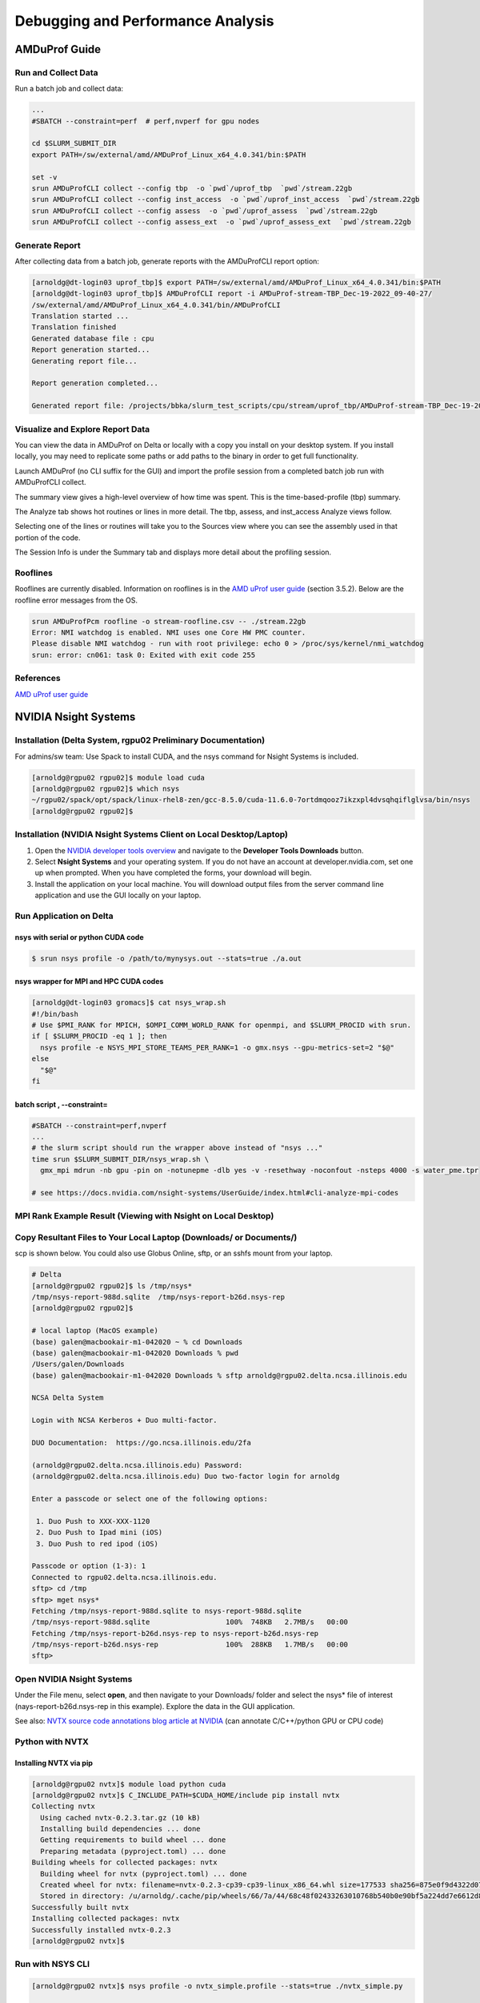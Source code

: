 Debugging and Performance Analysis
=====================================

AMDuProf Guide
-----------------

Run and Collect Data
~~~~~~~~~~~~~~~~~~~~~~~~~

Run a batch job and collect data:

.. code-block::

   ...
   #SBATCH --constraint=perf  # perf,nvperf for gpu nodes

   cd $SLURM_SUBMIT_DIR
   export PATH=/sw/external/amd/AMDuProf_Linux_x64_4.0.341/bin:$PATH

   set -v
   srun AMDuProfCLI collect --config tbp  -o `pwd`/uprof_tbp  `pwd`/stream.22gb
   srun AMDuProfCLI collect --config inst_access  -o `pwd`/uprof_inst_access  `pwd`/stream.22gb
   srun AMDuProfCLI collect --config assess  -o `pwd`/uprof_assess  `pwd`/stream.22gb
   srun AMDuProfCLI collect --config assess_ext  -o `pwd`/uprof_assess_ext  `pwd`/stream.22gb

Generate Report
~~~~~~~~~~~~~~~~~

After collecting data from a batch job, generate reports with the AMDuProfCLI report option:

.. code-block::

   [arnoldg@dt-login03 uprof_tbp]$ export PATH=/sw/external/amd/AMDuProf_Linux_x64_4.0.341/bin:$PATH
   [arnoldg@dt-login03 uprof_tbp]$ AMDuProfCLI report -i AMDuProf-stream-TBP_Dec-19-2022_09-40-27/
   /sw/external/amd/AMDuProf_Linux_x64_4.0.341/bin/AMDuProfCLI
   Translation started ...
   Translation finished
   Generated database file : cpu
   Report generation started...
   Generating report file...

   Report generation completed...

   Generated report file: /projects/bbka/slurm_test_scripts/cpu/stream/uprof_tbp/AMDuProf-stream-TBP_Dec-19-2022_09-40-27/report.csv

Visualize and Explore Report Data
~~~~~~~~~~~~~~~~~~~~~~~~~~~~~~~~~~~

You can view the data in AMDuProf on Delta or locally with a copy you install on your desktop system. 
If you install locally, you may need to replicate some paths or add paths to the binary in order to get full functionality.

Launch AMDuProf (no CLI suffix for the GUI) and import the profile session from a completed batch job run with AMDuProfCLI collect.

..  image:: images/debug_perf/01_uprof_import_profile_session.png
    :alt: import profile session
    :width: 1000px
    
The summary view gives a high-level overview of how time was spent. This is the time-based-profile (tbp) summary.

..  image:: images/debug_perf/02_uprof_summary.png
    :alt: summary view
    :width: 1000px

The Analyze tab shows hot routines or lines in more detail. The tbp, assess, and inst_access Analyze views follow.

..  image:: images/debug_perf/03_uprof_analyze.png
    :alt: analyze tab
    :width: 1000px

..  image:: images/debug_perf/04_uprof_assess_summary.png
    :alt: assess summary
    :width: 1000px

..  image:: images/debug_perf/05_uprof_inst_access.png
    :alt: inst_access
    :width: 1000px

Selecting one of the lines or routines will take you to the Sources view where you can see the assembly used in that portion of the code.

..  image:: images/debug_perf/06_uprof_sources.png
    :alt: sources view
    :width: 1000px

The Session Info is under the Summary tab and displays more detail about the profiling session.

..  image:: images/debug_perf/07_uprof_session_info.png
    :alt: session summary info
    :width: 1000px

Rooflines
~~~~~~~~~~

Rooflines are currently disabled. Information on rooflines is in the `AMD uProf user guide <https://www.amd.com/content/dam/amd/en/documents/developer/uprof-v4.0-gaGA-user-guide.pdf>`_ (section 3.5.2). Below are the roofline error messages from the OS.

.. code-block::

   srun AMDuProfPcm roofline -o stream-roofline.csv -- ./stream.22gb
   Error: NMI watchdog is enabled. NMI uses one Core HW PMC counter.
   Please disable NMI watchdog - run with root privilege: echo 0 > /proc/sys/kernel/nmi_watchdog
   srun: error: cn061: task 0: Exited with exit code 255

References
~~~~~~~~~~~~~
`AMD uProf user guide <https://www.amd.com/content/dam/amd/en/documents/developer/uprof-v4.0-gaGA-user-guide.pdf>`_

NVIDIA Nsight Systems
-------------------------

Installation (Delta System, rgpu02 Preliminary Documentation)
~~~~~~~~~~~~~~~~~~~~~~~~~~~~~~~~~~~~~~~~~~~~~~~~~~~~~~~~~~~~~~~~~~~~~~~
For admins/sw team: Use Spack to install CUDA, and the nsys command for Nsight Systems is included.

.. code-block::

   [arnoldg@rgpu02 rgpu02]$ module load cuda
   [arnoldg@rgpu02 rgpu02]$ which nsys
   ~/rgpu02/spack/opt/spack/linux-rhel8-zen/gcc-8.5.0/cuda-11.6.0-7ortdmqooz7ikzxpl4dvsqhqiflglvsa/bin/nsys
   [arnoldg@rgpu02 rgpu02]$ 

Installation (NVIDIA Nsight Systems Client on Local Desktop/Laptop)
~~~~~~~~~~~~~~~~~~~~~~~~~~~~~~~~~~~~~~~~~~~~~~~~~~~~~~~~~~~~~~~~~~~~~

#. Open the `NVIDIA developer tools overview <https://developer.nvidia.com/tools-overview>`_ and navigate to the **Developer Tools Downloads** button.
#. Select **Nsight Systems** and your operating system. 
   If you do not have an account at developer.nvidia.com, set one up when prompted. When you have completed the forms, your download will begin. 
#. Install the application on your local machine. 
   You will download output files from the server command line application and use the GUI locally on your laptop.

Run Application on Delta
~~~~~~~~~~~~~~~~~~~~~~~~~

nsys with serial or python CUDA code
$$$$$$$$$$$$$$$$$$$$$$$$$$$$$$$$$$$$$$

.. code-block::

   $ srun nsys profile -o /path/to/mynysys.out --stats=true ./a.out

nsys wrapper for MPI and HPC CUDA codes
$$$$$$$$$$$$$$$$$$$$$$$$$$$$$$$$$$$$$$$$$

.. code-block::

   [arnoldg@dt-login03 gromacs]$ cat nsys_wrap.sh 
   #!/bin/bash
   # Use $PMI_RANK for MPICH, $OMPI_COMM_WORLD_RANK for openmpi, and $SLURM_PROCID with srun.
   if [ $SLURM_PROCID -eq 1 ]; then
     nsys profile -e NSYS_MPI_STORE_TEAMS_PER_RANK=1 -o gmx.nsys --gpu-metrics-set=2 "$@"
   else
     "$@"
   fi

batch script , --constraint=
$$$$$$$$$$$$$$$$$$$$$$$$$$$$$

.. code-block::

   #SBATCH --constraint=perf,nvperf
   ...
   # the slurm script should run the wrapper above instead of "nsys ..."
   time srun $SLURM_SUBMIT_DIR/nsys_wrap.sh \
     gmx_mpi mdrun -nb gpu -pin on -notunepme -dlb yes -v -resethway -noconfout -nsteps 4000 -s water_pme.tpr

   # see https://docs.nvidia.com/nsight-systems/UserGuide/index.html#cli-analyze-mpi-codes

MPI Rank Example Result (Viewing with Nsight on Local Desktop)
~~~~~~~~~~~~~~~~~~~~~~~~~~~~~~~~~~~~~~~~~~~~~~~~~~~~~~~~~~~~~~~~~~~

..  image:: images/debug_perf/01_gms_nsys.png
    :alt: MPI rank example
    :width: 1000px

..  image:: images/debug_perf/02_gmx_nsys_gpusummary.png
    :alt: summary
    :width: 1000px

Copy Resultant Files to Your Local Laptop (Downloads/ or Documents/)
~~~~~~~~~~~~~~~~~~~~~~~~~~~~~~~~~~~~~~~~~~~~~~~~~~~~~~~~~~~~~~~~~~~~~~~~~~~~

scp is shown below. You could also use Globus Online, sftp, or an sshfs mount from your laptop.

.. code-block::

   # Delta
   [arnoldg@rgpu02 rgpu02]$ ls /tmp/nsys*
   /tmp/nsys-report-988d.sqlite  /tmp/nsys-report-b26d.nsys-rep
   [arnoldg@rgpu02 rgpu02]$ 

   # local laptop (MacOS example)
   (base) galen@macbookair-m1-042020 ~ % cd Downloads
   (base) galen@macbookair-m1-042020 Downloads % pwd
   /Users/galen/Downloads
   (base) galen@macbookair-m1-042020 Downloads % sftp arnoldg@rgpu02.delta.ncsa.illinois.edu

   NCSA Delta System

   Login with NCSA Kerberos + Duo multi-factor.

   DUO Documentation:  https://go.ncsa.illinois.edu/2fa

   (arnoldg@rgpu02.delta.ncsa.illinois.edu) Password: 
   (arnoldg@rgpu02.delta.ncsa.illinois.edu) Duo two-factor login for arnoldg

   Enter a passcode or select one of the following options:

    1. Duo Push to XXX-XXX-1120
    2. Duo Push to Ipad mini (iOS)
    3. Duo Push to red ipod (iOS)

   Passcode or option (1-3): 1
   Connected to rgpu02.delta.ncsa.illinois.edu.
   sftp> cd /tmp
   sftp> mget nsys*
   Fetching /tmp/nsys-report-988d.sqlite to nsys-report-988d.sqlite
   /tmp/nsys-report-988d.sqlite                  100%  748KB   2.7MB/s   00:00    
   Fetching /tmp/nsys-report-b26d.nsys-rep to nsys-report-b26d.nsys-rep
   /tmp/nsys-report-b26d.nsys-rep                100%  288KB   1.7MB/s   00:00    
   sftp> 

Open NVIDIA Nsight Systems
~~~~~~~~~~~~~~~~~~~~~~~~~~~~~~

Under the File menu, select **open**, and then navigate to your Downloads/ folder and select the nsys\* file of interest (nays-report-b26d.nsys-rep in this example). 
Explore the data in the GUI application.

..  image:: images/debug_perf/03_nsight-systems-timeline.jpg
    :alt: timeline
    :width: 1000px

..  image:: images/debug_perf/04_nsight-systems-analysis.jpg
    :alt: analysis
    :width: 1000px

See also: `NVTX source code annotations blog article at NVIDIA <https://developer.nvidia.com/blog/nvidia-tools-extension-api-nvtx-annotation-tool-for-profiling-code-in-python-and-c-c/>`_ (can annotate C/C++/python GPU or CPU code)

Python with NVTX
~~~~~~~~~~~~~~~~~~~~

Installing NVTX via pip
$$$$$$$$$$$$$$$$$$$$$$$$

.. code-block::

   [arnoldg@rgpu02 nvtx]$ module load python cuda
   [arnoldg@rgpu02 nvtx]$ C_INCLUDE_PATH=$CUDA_HOME/include pip install nvtx
   Collecting nvtx
     Using cached nvtx-0.2.3.tar.gz (10 kB)
     Installing build dependencies ... done
     Getting requirements to build wheel ... done
     Preparing metadata (pyproject.toml) ... done
   Building wheels for collected packages: nvtx
     Building wheel for nvtx (pyproject.toml) ... done
     Created wheel for nvtx: filename=nvtx-0.2.3-cp39-cp39-linux_x86_64.whl size=177533 sha256=875e0f9d4322d07db4bce397b4281ce301f348cf72e00629b0d7bc23a7db0231
     Stored in directory: /u/arnoldg/.cache/pip/wheels/66/7a/44/68c48f02433263010768b540b0e90bf5a224dd7e6612d88887
   Successfully built nvtx
   Installing collected packages: nvtx
   Successfully installed nvtx-0.2.3
   [arnoldg@rgpu02 nvtx]$ 

Run with NSYS CLI
~~~~~~~~~~~~~~~~~~~~~~~

.. code-block::

   [arnoldg@rgpu02 nvtx]$ nsys profile -o nvtx_simple.profile --stats=true ./nvtx_simple.py 

   Warning: LBR backtrace method is not supported on this platform. DWARF backtrace method will be used.
   0
   1
   2
   3
   4
   Failed to create '/u/arnoldg/rgpu02/cuda/nvtx/nvtx_simple.profile.nsys-rep': File exists.
   Use `--force-overwrite true` to overwrite existing files.
   Generating '/tmp/nsys-report-1c93.qdstrm'
   [1/8] [========================100%] nsys-report-d073.nsys-rep
   Failed to create '/u/arnoldg/rgpu02/cuda/nvtx/nvtx_simple.profile.sqlite': File exists.
   Use `--force-overwrite true` to overwrite existing files.
   [2/8] [========================100%] nsys-report-e498.sqlite
   SKIPPED: /tmp/nsys-report-e498.sqlite does not contain CUDA trace data.
   SKIPPED: /tmp/nsys-report-e498.sqlite does not contain CUDA kernel data.
   SKIPPED: /tmp/nsys-report-e498.sqlite does not contain GPU memory data.
   SKIPPED: /tmp/nsys-report-e498.sqlite does not contain GPU memory data.
   [3/8] Executing 'nvtxsum' stats report

   NVTX Range Statistics:

    Time (%)  Total Time (ns)  Instances      Avg (ns)          Med (ns)         Min (ns)        Max (ns)       StdDev (ns)     Style   Range
    --------  ---------------  ---------  ----------------  ----------------  --------------  --------------  ---------------  -------  -----
        50.0   10,010,633,188          1  10,010,633,188.0  10,010,633,188.0  10,010,633,188  10,010,633,188              0.0  PushPop  f()  
        50.0   10,010,401,574          5   2,002,080,314.8   2,002,090,885.0          15,729   4,004,111,558  1,582,756,979.0  PushPop  loop 

   [4/8] Executing 'osrtsum' stats report

   Operating System Runtime API Statistics:

    Time (%)  Total Time (ns)  Num Calls     Avg (ns)         Med (ns)      Min (ns)    Max (ns)       StdDev (ns)           Name        
    --------  ---------------  ---------  ---------------  ---------------  --------  -------------  ---------------  -------------------
       100.0   10,010,198,683          5  2,002,039,736.6  2,002,047,874.0     3,025  4,004,056,124  1,582,740,553.2  select             
         0.0        1,005,734         46         21,863.8         21,656.0    18,866         27,070          1,608.1  open64             
         0.0          495,879         49         10,120.0          4,960.0     1,262         67,747         12,669.1  read               
         0.0           38,843         10          3,884.3          3,957.5     3,186          4,559            408.1  mmap64             
         0.0           34,164          1         34,164.0         34,164.0    34,164         34,164              0.0  write              
         0.0           27,391          4          6,847.8          4,182.5     2,655         16,371          6,410.6  fopen64            
         0.0            6,602          3          2,200.7          1,232.0     1,172          4,198          1,730.0  pthread_cond_signal
         0.0            3,647          1          3,647.0          3,647.0     3,647          3,647              0.0  sigaction          
         0.0            2,013          1          2,013.0          2,013.0     2,013          2,013              0.0  fread              
         0.0            1,923          1          1,923.0          1,923.0     1,923          1,923              0.0  fclose             
         0.0            1,472          1          1,472.0          1,472.0     1,472          1,472              0.0  fflush             

   [5/8] Executing 'cudaapisum' stats report
   [6/8] Executing 'gpukernsum' stats report
   [7/8] Executing 'gpumemtimesum' stats report
   [8/8] Executing 'gpumemsizesum' stats report
   Generated:
       /tmp/nsys-report-d073.nsys-rep
       /tmp/nsys-report-e498.sqlite
   [arnoldg@rgpu02 nvtx]$ 

.. code-block::

   nsys profile --gpu-metrics-device=all \
       --gpu-metrics-frequency=20000 <application>   # get metrics from the cuda libs/api

   ncu --metrics "regex:.*" <application>   # get all gpu metrics from the hardware

Delta Script and Nsight Systems View of the Resulting Report
~~~~~~~~~~~~~~~~~~~~~~~~~~~~~~~~~~~~~~~~~~~~~~~~~~~~~~~~~~~~~~~

.. code-block::

   #!/bin/bash
   #SBATCH --job-name="numba_profile"
   #SBATCH --partition=gpuA100x4-interactive
   #SBATCH --mem=16G
   #SBATCH --nodes=1
   #SBATCH --ntasks-per-node=1
   #SBATCH --cpus-per-task=2   # spread out to use 1 core per numa
   #SBATCH --constraint="projects"
   #SBATCH --gpus-per-node=1
   #SBATCH --gpu-bind=closest   # select a cpu close to gpu on pci bus topology
   #SBATCH --account=account_name    # <- match to a 'Project' returned by the 'accounts' command
   #SBATCH -t 00:10:00

   cd $SLURM_SUBMIT_DIR
   module load anaconda3_gpu

   dcgmi profile --pause

   srun nsys profile \
     --gpu-metrics-device=all \
     ./nvtx-numba-jit.py

   srun ncu \
     --metrics "regex:.*" \
     --target-processes all \
     ./nvtx-numba-jit.py

   dcgmi profile --resume

(Transferred the report1.nsys-rep back to local system using Globus Online, sftp, etc.)

..  image:: images/debug_perf/05_nsight-systems-win.png
    :alt: window
    :width: 1000px

Nsight Systems Setup on Local Workstation to Use with Delta
~~~~~~~~~~~~~~~~~~~~~~~~~~~~~~~~~~~~~~~~~~~~~~~~~~~~~~~~~~~~~~~~~

#. Log into the `NVIDIA Nsight systems developer page <https://developer.nvidia.com/nsight-systems>`_ (make an account if you need to), and download the client for your MacOS, Windows, or Linux local system.

   You can use Globus Online, rsync, sftp, or sshfs (Linux) to transfer files (or view files as local filesystem mounts in the case of sshfs) with the local Nsight Systems client.

   **sshfs Mount Example for Linux Box to Delta:**

   .. code-block::

      galen@galen-HP-ProBook-455-G6:~$ sshfs arnoldg@dt-login03.delta.ncsa.illinois.edu:/projects/bbka delta_projects/
      arnoldg@dt-login03.delta.ncsa.illinois.edu's password: 
      (arnoldg@dt-login03.delta.ncsa.illinois.edu) Duo two-factor login for arnoldg

      Enter a passcode or select one of the following options:

       1. Duo Push to XXX-XXX-1120
       2. Duo Push to Ipad mini (iOS)
       3. Duo Push to red ipod (iOS)
       4. Duo Push to Android

      Passcode or option (1-4): 115489
      galen@galen-HP-ProBook-455-G6:~$ df -h delta_projects/
      Filesystem                                                 Size  Used Avail Use% Mounted on
      arnoldg@dt-login03.delta.ncsa.illinois.edu:/projects/bbka 1000T   60T  941T   6% /home/galen/delta_projects

#. Launch Nsight Systems and define a target under the default opening view. 
   Even if you cannot get Nsight Systems to SSH to the target, you need to define it so that Nsight Systems will present you with the .nsys-rep file type when you try to open a profile from delta that was transferred to local via GO/sftp/rsync or viewable via the sshfs fuse mount like shown above:

   ..  image:: images/debug_perf/06_nsight-systems-project-target.png
       :alt: project target
       :width: 1000px

#. Then open the profile report generated from an *srun nsys* ... at Delta (navigate to Download or the live sshfs fuse mount).

   ..  image:: images/debug_perf/07-nsight-systems-file-open-sshfs.png
       :alt: profile report
       :width: 1000px

#. Proceed to use Nsight Systems. 
   A stats view of the GPU Summary is shown. 
   This is usually a good performance analysis starting point showing utilization of kernels vs times to transfer data between the host computer and the GPU accelerator.

   ..  image:: images/debug_perf/08-nsight-systems-stats-system-view.png
       :alt: GPU stats summary
       :width: 1000px

`NVIDIA CUDA C++ programming guide <https://docs.nvidia.com/cuda/cuda-c-programming-guide>`_

`NVIDIA Nsight Systems user guide <https://docs.nvidia.com/nsight-systems/UserGuide/index.html>`_ (nsys higher level and cuda api )

`NVIDIA Nsight Compute CLI documentation <https://docs.nvidia.com/nsight-compute/NsightComputeCli/index.html>`_ (ncu lower level and counters )

`GitHub - quasiben/nvtx-examples <https://github.com/quasiben/nvtx-examples>`_ (sample python test codes )

Debugging MPI (OpenMPI) codes
-----------------------------

See: `Debugging applications in parallel - <https://www.open-mpi.org/faq/?category=debugging>`_ (OpenMPI faq on debugging MPI code )

Debugging Open OnDemand Problems
---------------------------------

For internal staff debugging (also useful for new OOD applications: `debugging jupyterlab, Open OnDemand <https://wiki.ncsa.illinois.edu/display/DELTA/debugging+jupyterlab+%2C+OpenOnDemand>`_).
